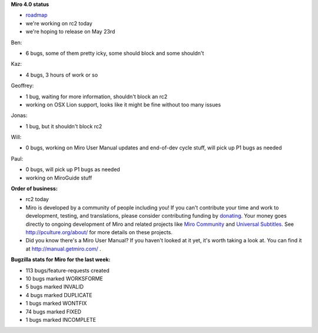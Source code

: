 .. title: Dev call May 18th, 2011
.. slug: devcall_20110518
.. date: 2011-05-18 12:12:31
.. tags: miro, work


**Miro 4.0 status**

* `roadmap <http://bugzilla.pculture.org/roadmap.cgi?product=Miro&target=4.0>`_
* we're working on rc2 today
* we're hoping to release on May 23rd


Ben:

* 6 bugs, some of them pretty icky, some should block and some shouldn't

Kaz:

* 4 bugs, 3 hours of work or so

Geoffrey:

* 1 bug, waiting for more information, shouldn't block an rc2
* working on OSX Lion support, looks like it might be fine without
  too many issues

Jonas:

* 1 bug, but it shouldn't block rc2

Will:

* 0 bugs, working on Miro User Manual updates and end-of-dev cycle
  stuff, will pick up P1 bugs as needed

Paul:

* 0 bugs, will pick up P1 bugs as needed
* working on MiroGuide stuff


**Order of business:**

* rc2 today

* Miro is developed by a community of people including you!  If you
  can't contribute your time and work to development, testing, and
  translations, please consider contributing funding by `donating
  <https://www.miroguide.com/donate>`_.  Your money goes directly to
  ongoing development of Miro and related projects like `Miro
  Community <http://mirocommunity.org/>`_ and `Universal Subtitles
  <http://universalsubtitles.org/>`_.  See
  http://pculture.org/about/ for more details on these projects.

* Did you know there's a Miro User Manual?  If you haven't looked at
  it yet, it's worth taking a look at.  You can find it at
  http://manual.getmiro.com/ .


**Bugzilla stats for Miro for the last week:**

* 113 bugs/feature-requests created
* 10 bugs marked WORKSFORME
* 5 bugs marked INVALID
* 4 bugs marked DUPLICATE
* 1 bugs marked WONTFIX
* 74 bugs marked FIXED
* 1 bugs marked INCOMPLETE

